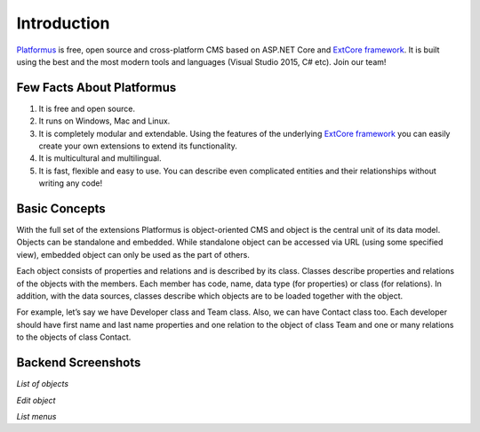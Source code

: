﻿Introduction
============

`Platformus <https://github.com/Platformus/Platformus>`_ is free, open source and cross-platform CMS
based on ASP.NET Core and `ExtCore framework <https://github.com/ExtCore/ExtCore>`_. It is built using
the best and the most modern tools and languages (Visual Studio 2015, C# etc). Join our team!

Few Facts About Platformus
--------------------------

1. It is free and open source.
2. It runs on Windows, Mac and Linux.
3. It is completely modular and extendable. Using the features of the underlying
   `ExtCore framework <https://github.com/ExtCore/ExtCore>`_ you can easily create your own extensions
   to extend its functionality.
4. It is multicultural and multilingual.
5. It is fast, flexible and easy to use. You can describe even complicated entities and their relationships
   without writing any code!

Basic Concepts
--------------

With the full set of the extensions Platformus is object-oriented CMS and object is the central unit of its
data model. Objects can be standalone and embedded. While standalone object can be accessed via URL (using
some specified view), embedded object can only be used as the part of others.

Each object consists of properties and relations and is described by its class. Classes describe properties and
relations of the objects with the members. Each member has code, name, data type (for properties) or class (for
relations). In addition, with the data sources, classes describe which objects are to be loaded together with
the object.

For example, let’s say we have Developer class and Team class. Also, we can have Contact class too. Each
developer should have first name and last name properties and one relation to the object of class Team and one
or many relations to the objects of class Contact.

Backend Screenshots
-------------------

.. image:: http://platformus.net/files/list_of_objects.png
*List of objects*

.. image:: http://platformus.net/files/edit_object.png
*Edit object*

.. image:: http://platformus.net/files/list_menus.png
*List menus*